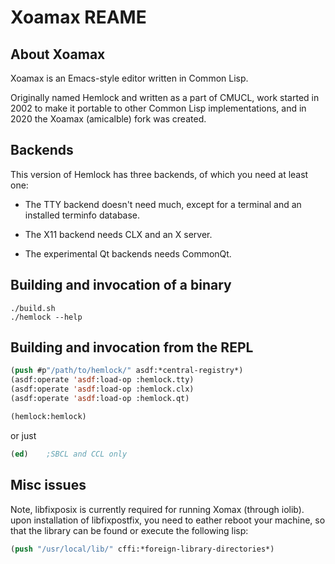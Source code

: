 


* Xoamax REAME

** About Xoamax

   Xoamax is an Emacs-style editor written in Common Lisp.

   Originally named Hemlock and written as a part of CMUCL, work
   started in 2002 to make it portable to other Common Lisp
   implementations, and in 2020 the Xoamax (amicalble) fork was created.


** Backends

   This version of Hemlock has three backends, of which you need at least
   one:

     * The TTY backend doesn't need much, except for a terminal
       and an installed terminfo database.

     * The X11 backend needs CLX and an X server.

     * The experimental Qt backends needs CommonQt.



**  Building and invocation of a binary
    #+BEGIN_SRC shell  :tangle no
      ./build.sh
      ./hemlock --help
    #+END_SRC


** Building and invocation from the REPL
   #+BEGIN_SRC lisp  :tangle no
     (push #p"/path/to/hemlock/" asdf:*central-registry*)
     (asdf:operate 'asdf:load-op :hemlock.tty)
     (asdf:operate 'asdf:load-op :hemlock.clx)
     (asdf:operate 'asdf:load-op :hemlock.qt)

     (hemlock:hemlock)
   #+END_SRC

 or just

   #+BEGIN_SRC lisp  :tangle no
     (ed)    ;SBCL and CCL only
   #+END_SRC
   

** Misc issues
   Note, libfixposix is currently required for running Xomax (through
   iolib).  upon installation of libfixpostfix, you need to eather
   reboot your machine, so that the library can be found or execute
   the following lisp:

   #+BEGIN_SRC lisp  :tangle no
     (push "/usr/local/lib/" cffi:*foreign-library-directories*)
   #+END_SRC

   
